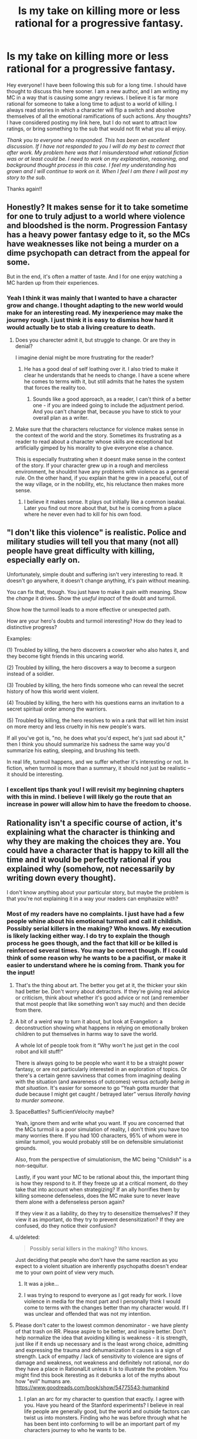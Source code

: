 #+TITLE: Is my take on killing more or less rational for a progressive fantasy.

* Is my take on killing more or less rational for a progressive fantasy.
:PROPERTIES:
:Author: mcmchris
:Score: 43
:DateUnix: 1597281123.0
:DateShort: 2020-Aug-13
:FlairText: META
:END:
Hey everyone! I have been following this sub for a long time. I should have thought to discuss this here sooner. I am a new author, and I am writing my MC in a way that is causing some angry reviews. I believe it is far more rational for someone to take a long time to adjust to a world of killing. I always read stories in which a character will flip a switch and absolve themselves of all the emotional ramifications of such actions. Any thoughts? I have considered posting my link here, but I do not want to attract low ratings, or bring something to the sub that would not fit what you all enjoy.

/Thank you to everyone who responded. This has been an excellent discussion. If I have not responded to you I will do my best to correct that after work. My problem here was that I misunderstood what rational fiction was or at least could be. I need to work on my explanation, reasoning, and background thought process in this case. I feel my understanding has grown and I will continue to work on it. When I feel I am there I will post my story to the sub./

Thanks again!!


** Honestly? It makes sense for it to take sometime for one to truly adjust to a world where violence and bloodshed is the norm. Progression Fantasy has a heavy power fantasy edge to it, so the MCs have weaknesses like not being a murder on a dime psychopath can detract from the appeal for some.

But in the end, it's often a matter of taste. And I for one enjoy watching a MC harden up from their experiences.
:PROPERTIES:
:Author: Half-Lord
:Score: 51
:DateUnix: 1597283118.0
:DateShort: 2020-Aug-13
:END:

*** Yeah I think it was mainly that I wanted to have a character grow and change. I thought adapting to the new world would make for an interesting read. My inexperience may make the journey rough. I just think it is easy to dismiss how hard it would actually be to stab a living creature to death.
:PROPERTIES:
:Author: mcmchris
:Score: 19
:DateUnix: 1597284172.0
:DateShort: 2020-Aug-13
:END:

**** Does you charecter admit it, but struggle to change. Or are they in denial?

I imagine denial might be more frustrating for the reader?
:PROPERTIES:
:Author: PresentCompanyExcl
:Score: 5
:DateUnix: 1597319751.0
:DateShort: 2020-Aug-13
:END:

***** He has a good deal of self loathing over it. I also tried to make it clear he understands that he needs to change. I have a scene where he comes to terms with it, but still admits that he hates the system that forces the reality too.
:PROPERTIES:
:Author: mcmchris
:Score: 5
:DateUnix: 1597320242.0
:DateShort: 2020-Aug-13
:END:

****** Sounds like a good approach, as a reader, I can't think of a better one - if you are indeed going to include the adjustment period. And you can't change that, because you have to stick to your overall plan as a writer.
:PROPERTIES:
:Author: PresentCompanyExcl
:Score: 6
:DateUnix: 1597320895.0
:DateShort: 2020-Aug-13
:END:


**** Make sure that the characters reluctance for violence makes sense in the context of the world and the story. Sometimes its frustrating as a reader to read about a character whose skills are exceptional but artificially gimped by his morality to give everyone else a chance.

This is especially frustrating when it doesnt make sense in the context of the story. If your character grew up in a rough and merciless environment, he shouldnt have any problems with violence as a general rule. On the other hand, if you explain that he grew in a peaceful, out of the way village, or in the nobility, etc, his reluctance then makes more sense.
:PROPERTIES:
:Author: charredcoal
:Score: 3
:DateUnix: 1597335420.0
:DateShort: 2020-Aug-13
:END:

***** I believe it makes sense. It plays out initially like a common iseakai. Later you find out more about that, but he is coming from a place where he never even had to kill for his own food.
:PROPERTIES:
:Author: mcmchris
:Score: 2
:DateUnix: 1597341246.0
:DateShort: 2020-Aug-13
:END:


** "I don't like this violence" is realistic. Police and military studies will tell you that many (not all) people have great difficulty with killing, especially early on.

Unfortunately, simple doubt and suffering isn't very interesting to read. It doesn't go anywhere, it doesn't change anything, it's pain without meaning.

You can fix that, though. You just have to make it pain /with/ meaning. Show the /change/ it drives. Show the /useful impact/ of the doubt and turmoil.

Show how the turmoil leads to a more effective or unexpected path.

How are your hero's doubts and turmoil interesting? How do they lead to distinctive progress?

Examples:

(1) Troubled by killing, the hero discovers a coworker who also hates it, and they become tight friends in this uncaring world.

(2) Troubled by killing, the hero discovers a way to become a surgeon instead of a soldier.

(3) Troubled by killing, the hero finds someone who can reveal the secret history of how this world went violent.

(4) Troubled by killing, the hero with his questions earns an invitation to a secret spiritual order among the warriors.

(5) Troubled by killing, the hero resolves to win a rank that will let him insist on more mercy and less cruelty in his new people's wars.

If all you've got is, "no, he does what you'd expect, he's just sad about it," then I think you should summarize his sadness the same way you'd summarize his eating, sleeping, and brushing his teeth.

In real life, turmoil happens, and we suffer whether it's interesting or not. In fiction, when turmoil is more than a summary, it should not just be realistic -- it should be interesting.
:PROPERTIES:
:Author: DXStarr
:Score: 37
:DateUnix: 1597292363.0
:DateShort: 2020-Aug-13
:END:

*** I excellent tips thank you! I will revisit my beginning chapters with this in mind. I believe I will likely go the route that an increase in power will allow him to have the freedom to choose.
:PROPERTIES:
:Author: mcmchris
:Score: 4
:DateUnix: 1597311805.0
:DateShort: 2020-Aug-13
:END:


** Rationality isn't a specific course of action, it's explaining what the character is thinking and why they are making the choices they are. You could have a character that is happy to kill all the time and it would be perfectly rational if you explained why (somehow, not necessarily by writing down every thought).

I don't know anything about your particular story, but maybe the problem is that you're not explaining it in a way your readers can emphasize with?
:PROPERTIES:
:Author: Watchful1
:Score: 30
:DateUnix: 1597284228.0
:DateShort: 2020-Aug-13
:END:

*** Most of my readers have no complaints. I just have had a few people whine about his emotional turmoil and call it childish. Possibly serial killers in the making? Who knows. My execution is likely lacking either way. I do try to explain the though process he goes though, and the fact that kill or be killed is reinforced several times. You may be correct though. If I could think of some reason why he wants to be a pacifist, or make it easier to understand where he is coming from. Thank you for the input!
:PROPERTIES:
:Author: mcmchris
:Score: 12
:DateUnix: 1597284504.0
:DateShort: 2020-Aug-13
:END:

**** That's the thing about art. The better you get at it, the thicker your skin had better be. Don't worry about detractors. If they're giving real advice or criticism, think about whether it's good advice or not (and remember that most people that like something won't say much) and then decide from there.
:PROPERTIES:
:Author: RadicalTurnip
:Score: 21
:DateUnix: 1597287226.0
:DateShort: 2020-Aug-13
:END:


**** A bit of a weird way to turn it about, but look at Evangelion: a deconstruction showing what happens in relying on emotionally broken children to put themselves in harms way to save the world.

A whole lot of people took from it “Why won't he just get in the cool robot and kill stuff!”

There is always going to be people who want it to be a straight power fantasy, or are not particularly interested in an exploration of topics. Or there's a certain genre savviness that comes from imagining dealing with the situation (and awareness of outcomes) versus /actually being in that situation/. It's easier for someone to go “Yeah gotta murder that dude because I might get caught / betrayed later” versus /literally having to murder someone/.
:PROPERTIES:
:Author: Viperions
:Score: 7
:DateUnix: 1597333533.0
:DateShort: 2020-Aug-13
:END:


**** SpaceBattles? SufficientVelocity maybe?

Yeah, ignore them and write what you want. If you are concerned that the MCs turmoil is a poor simulation of reality, I don't think you have too many worries there. If you had 100 characters, 95% of whom were in similar turmoil, you would probably still be on defensible simulationist grounds.

Also, from the perspective of simulationism, the MC being "Childish" is a non-sequitur.

Lastly, if you want your MC to be rational about this, the important thing is how they respond to it. If they freeze up at a critical moment, do they take that into account when strategizing? If an ally horrifies them by killing someone defenseless, does the MC make sure to never leave them alone with a defenseless person again?

If they view it as a liability, do they try to desensitize themselves? If they view it as important, do they try to prevent desensitization? If they are confused, do they notice their confusion?
:PROPERTIES:
:Author: immortal_lurker
:Score: 8
:DateUnix: 1597326604.0
:DateShort: 2020-Aug-13
:END:


**** u/deleted:
#+begin_quote
  Possibly serial killers in the making? Who knows.
#+end_quote

Just deciding that people who don't have the same reaction as you expect to a violent situation are inherently psychopaths doesn't endear me to your own point of view very much.
:PROPERTIES:
:Score: 3
:DateUnix: 1597319449.0
:DateShort: 2020-Aug-13
:END:

***** It was a joke...
:PROPERTIES:
:Author: mcmchris
:Score: 11
:DateUnix: 1597320039.0
:DateShort: 2020-Aug-13
:END:


***** I was trying to respond to everyone as I got ready for work. I love violence in media for the most part and I personally think I would come to terms with the changes better than my character would. If I was unclear and offended that was not my intention.
:PROPERTIES:
:Author: mcmchris
:Score: 3
:DateUnix: 1597320363.0
:DateShort: 2020-Aug-13
:END:


**** Please don't cater to the lowest common denominator - we have plenty of that trash on RR. Please aspire to be better, and inspire better. Don't help normalize the idea that avoiding killing is weakness - it is strength, just like if it ends up necessary and is the least wrong choice, admitting and expressing the trauma and dehumanization it causes is a sign of strength. Lack of empathy / lack of sensitivity to violence are signs of damage and weakness, not weakness and definitely not rational, nor do they have a place in RationalLit unless it is to illustrate the problem. You might find this book iteresting as it debunks a lot of the myths about how "evil" humans are. [[https://www.goodreads.com/book/show/54775543-humankind]]
:PROPERTIES:
:Author: RandomChance
:Score: 3
:DateUnix: 1597331770.0
:DateShort: 2020-Aug-13
:END:

***** I plan an arc for my character to question that exactly. I agree with you. Have you heard of the Stanford experiments? I believe in real life people are generally good, but the world and outside factors can twist us into monsters. Finding who he was before through what he has been bent into conforming to will be an important part of my characters journey to who he wants to be.
:PROPERTIES:
:Author: mcmchris
:Score: 3
:DateUnix: 1597333202.0
:DateShort: 2020-Aug-13
:END:

****** Definitely read Humankind - Stanford Experiment is examine in detail, and basically debunked. It was staged basically. This has come out a few times over the years - but there is just no appetite in the media or even academics to a lesser extent for the updated info because "people are nice" is just not sexy enough to sell papers / grant applications.
:PROPERTIES:
:Author: RandomChance
:Score: 6
:DateUnix: 1597335190.0
:DateShort: 2020-Aug-13
:END:

******* I will add it to my list! Thank you!
:PROPERTIES:
:Author: mcmchris
:Score: 4
:DateUnix: 1597335353.0
:DateShort: 2020-Aug-13
:END:

******** I hope you enjoy! :)
:PROPERTIES:
:Author: RandomChance
:Score: 2
:DateUnix: 1597336124.0
:DateShort: 2020-Aug-13
:END:


** "Rational" does not mean an inherently better approach. Also, again, you can argue both ways- maybe it makes more sense for someone to be unable to flip a switch, but maybe someone who puts thought into it struggles with their first kill and gets over it quickly. Plenty of popular stories here have some highly utilitarian protagonists. Sometimes the killing doesn't get addressed and sometimes it's addressed post-hoc. And even then, even assuming it's written and presented well and is engaging (which it might not be), people are going to react to it different based on how it's presented. You also have to say something interesting about it, because both "I don't want to kill" and "murderhobo time" are both takes that have been done to death before.

Most of the most popular stories here don't just have it as a flipped switch. Mother of Learning takes a while to build up to it, desensitize Zorian over several time loops and his own deaths, and still has him reflect on his actions afterwards. Worth the Candle swings around- Joon's thoughts on it definitely start out reasonably freaked out before swinging around to the DnD adventurer mentality, but it's pretty explicitly in the "hey, this may be a TTRPG standard and is sometimes needed, but maybe don't murderhobo your way out of every situation as your first reaction." Based on how you count them, something like half of the conflicts are resolved by diplomacy checks. Not a rational fic, but Tales of the Abyss does a fantastic job dealing with it early on and has the character development part with regards to killing be more than just flipping a switch, without letting the issue overstay its welcome from a narrative or character development perspective.
:PROPERTIES:
:Author: AnimaLepton
:Score: 14
:DateUnix: 1597286834.0
:DateShort: 2020-Aug-13
:END:

*** I have been contemplating adding mother of learning to my list. Someone else said something similar about rational fiction and I think now I have a clearer view of what it really is. Thank you!
:PROPERTIES:
:Author: mcmchris
:Score: 2
:DateUnix: 1597311618.0
:DateShort: 2020-Aug-13
:END:


** Can't really give a proper critique without reading the story in question, but here's some ideas anyway.

Consider the audience. Royal Road is focused on power fantasy stories on a reason - that's what the audience there wants. If the MC feels weak at any point for any reason then a portion of the readers will dislike it on general principles - that sort of thing is simply not what they go there for. There's nothing you can really do about that.

A more thorny situation is where the MC complains about having to kill in ludicrously justified circumstances - say, him being directly threatened by several opponents about to kill him.

Now, this is obviously a realistic emotional reaction. I don't believe anyone but a legitimate sociopath would be completely unaffected by killing another human being after a relatively peaceful life. But it can still be annoying to read yet another character angst about it, especially when the "correct" answer to the dilemma is /glaringly obvious/.

The best way I can think of to handle this sort of thing is to simply make the character acknowledge to the reader that this is an emotional reaction they have little control over, not an issue of beliefs. It's kind of similar to anyone in the modern world eating meat but balking at killing animals themselves. You /know/ you're being a hypocrite, but you can't really help it - so at least acknowledge it. You'd be surprised how much that helps.
:PROPERTIES:
:Author: Kachajal
:Score: 14
:DateUnix: 1597297355.0
:DateShort: 2020-Aug-13
:END:

*** I never thought about that acknowledgment, but looking back on things I have read you are absolutely right. Thank you, your response was very helpful
:PROPERTIES:
:Author: mcmchris
:Score: 3
:DateUnix: 1597311953.0
:DateShort: 2020-Aug-13
:END:


*** Killing is never the "correct" answer - it is sometimes just the least bad answer.
:PROPERTIES:
:Author: RandomChance
:Score: 0
:DateUnix: 1597331378.0
:DateShort: 2020-Aug-13
:END:

**** Isn't the least bad answer the correct one by definition?
:PROPERTIES:
:Author: Bowbreaker
:Score: 6
:DateUnix: 1597416676.0
:DateShort: 2020-Aug-14
:END:

***** Only if your taking a multiple choice test, and the instructions say so.

Which is least wrong - 2+2=5, or 2+5=5? Is either correct?

If your given the choice of torturing your Mother or Father to death or making them torture you - is any choice correct (except maybe choosing to rejecting the scenario)?

If you believe killing other sapients is wrong, is it suddenly right if they attempt to kill you? Or is it still wrong, but a transgression your willing to make to save your own life?

From a more pragmatic view, if you accept "least wrong" as "correct" then that sets a precedent, and removes the need to look for a better solution, or try to examine how the situation got to that point and head off future scenarios in the future.

A shooter enters school, and starts killing students. A police officer shoots the killer to prevent additional children dying. At that moment he feels it is the least wrong solution.

Imagine the shooter is a 14 year old boy. Still maybe least wrong, but is it right?

Imagine shooter is a 9 year old girl with a significant disability. Officer might still feel shooting her is least wrong in the moment, but will we be satisfied with the answer after? Were there other solutions? Could this have been prevented earlier? If so then I would rally hesitate to say it was "Correct" - and I expect the officer would spend the rest of his life wondering and mourning too.

I think the real world is very very rarely a matter of "Correct / Incorrect, or Right / Wrong, Evil / Good. " And any time we disregard all the grey to be satisfied with an absolute answer, we are really at a significant risk of starting something worse.
:PROPERTIES:
:Author: RandomChance
:Score: -1
:DateUnix: 1597419684.0
:DateShort: 2020-Aug-14
:END:


** I think it depends a lot on the presentation. If the main character is irrationally against killing to the point that they endanger their friends and loved ones, I get very turned off. If they try very hard not to kill but end up doing what they have to and suffer emotionally, that sounds like great character development. Many people in real life would struggle to kill in a life or death situation, but I don't want to read stories about them and they would probably end up dead themselves. Having a protagonist like that who succeeds feels like deus ex Machina in a highly lethal setting.
:PROPERTIES:
:Author: Dragonheart91
:Score: 22
:DateUnix: 1597284040.0
:DateShort: 2020-Aug-13
:END:

*** Yes! My only goal was character development. I have some instances of dues ex machina that are unavoidable because of the fantasy setting I chose, but I do want them done in the most rational way possible. The initial surviving is helped by a character that has no such aversion to killing. Who knows I may rewrite the entire beginning in a few months.
:PROPERTIES:
:Author: mcmchris
:Score: 6
:DateUnix: 1597284327.0
:DateShort: 2020-Aug-13
:END:


*** u/Rhamni:
#+begin_quote
  If the main character is irrationally against killing to the point that they endanger their friends and loved ones, I get very turned off.
#+end_quote

So much this. I watched the first /The Purge/ movie a few weeks back, and I still get angry when I'm reminded of it. The whole main family is so actively stupid they deserved to die, except the father who argues for all the sane decisions - and is naturally the only one to die, after being told over and over again how he's a terrible person for wanting to sacrifice one kidnapper and would be murderer to save four innocent people. And the film ends with the survivors/idiot family members choosing to let a bunch of actual killers-for-pleasure go free without prison time because they want to 'do the right thing'.

Everyone who had significant input on the writing on that movie is a bad person and should never be allowed to create ever again.
:PROPERTIES:
:Author: Rhamni
:Score: 2
:DateUnix: 1597366048.0
:DateShort: 2020-Aug-14
:END:


** [deleted]
:PROPERTIES:
:Score: 7
:DateUnix: 1597300884.0
:DateShort: 2020-Aug-13
:END:

*** So it's more along the lines of “I do not enjoy killing” as he rips through enemies regardless. The emotional struggle compounds with some other stuff he is dealing with and I hope to eventually those past events would highlight how far he progresses by the end of the first book.
:PROPERTIES:
:Author: mcmchris
:Score: 1
:DateUnix: 1597312191.0
:DateShort: 2020-Aug-13
:END:


** When writing fiction, you have to juggle two forces:

1. Your story must make rational sense and the characters must act in a coherent manner.
2. Story must be digestible and entertaining, which means you have to somehow bend reality and use expected tropes even when they make no sense.

A perfectly rational story would be dry and boring as a pile of sawdust. We read stories to enjoy adventures and escapist themes by proxy, and the appeal of escapist adventure is that it is different from reality.

If your character takes a long time to adjust to killing, then either you have to rewrite the setting and plot so that killing is a rare and big deal, to everyone, not just the protagonist, or write the protagonist in a way that allows him to solve the problems without killing (like the Doctor, usually).

Havign a character that takes a long time tro adjust to killing is not only boring to the reader (especially if the protag monologues about the suffering of being a killer) but also not realistic. IRL, people in war/combat situations kill very easily and adjust to a reality of killing frighteningly fast. THey do not mope or bemoan their fate prior or during the killing, but AFTER, when they get PTSD, often months and years after the fact.

Ask yourself:

1. WHY are you writing progression? What is the appeal of that? Can you write a story that touches the same feelings as progression fic without falling into its pitfalls?
2. WHY KILL? Why is killing necessary at all in the story? Can it be circumvented?
3. WHY WRITE A PACIFIST? If somehow you need to have deaths in story, why insist on a non-psycho protagonist?

" I always read stories in which a character will flip a switch and absolve themselves of all the emotional ramifications of such actions. "

Because that is how it happens IRL. Read some stories on the Vietnam War, WW2, or people being recruited into gangs and terrorist organisations. Violent circumstances sneak up on you, and then you just pull the trigger not emotionally comprehending that you are destroying a life. Adrenaline (and often, brainwashing) shields you from the moral implications for a while...except on that one night, 3 years after when you wake up screaming and put a gun in your mouth, because the moral weight have finally reached you.
:PROPERTIES:
:Author: Freevoulous
:Score: 7
:DateUnix: 1597312817.0
:DateShort: 2020-Aug-13
:END:


** I don't think it's a bad thing at all, one of the things I like a lot about Delve is the fact that the MC responded naturally and realistically to his life in the new world and the trauma he suffered. That said him acting "weak" is probably the most common criticism about the work. I really think that's mostly because the overall genre of rational/adjacent/related works has so many much more violent characters, and that that's the sorry of wish fulfillment a lot of readers are hoping for. Because of that for many a character like that send strange and unrealistic, in the same way that coconuts sound more natural than real hoofbeats in a movie

Personally I strongly think that this is one of those "don't listen to the fans, chasing after them will pull you away from the story and people you want to write in a worse direction" and not a "listen to your fans they have valuable insights in a more productive and rewarding oath for the story to take".

If you'd like someone that is more predisposed to the sort of story you are writing to take a look is be happy to take a look, you can PM me, it's certainly possible to go too far in the other direction... But in a genre filled with murder hobos you'll start getting criticism long before you actually go to far in that direction, so I find it unlikely.
:PROPERTIES:
:Author: GWJYonder
:Score: 7
:DateUnix: 1597288427.0
:DateShort: 2020-Aug-13
:END:

*** Thanks I will message you!
:PROPERTIES:
:Author: mcmchris
:Score: 1
:DateUnix: 1597312836.0
:DateShort: 2020-Aug-13
:END:


** My personal theory is that this isn't a rationality issue, it's just a tired trope where readers are bored of hearing about protagonists struggle with killing people. Is there anything interesting you can do with the idea, create some novelty?

What if you reverse it, have someone who thought they would be deeply affected but just aren't? What if they get worried about the fact that they don't care?

What if they're ashamed that they aren't hard-hearted enough, that they're not like the Berserker on Stanford Bridge, mowing down Englishmen? What if they've idolized a fantasy warrior culture that never actually existed?

Obviously you can't switch back now but that's something to think about.
:PROPERTIES:
:Author: alphanumericsprawl
:Score: 6
:DateUnix: 1597313187.0
:DateShort: 2020-Aug-13
:END:

*** Spoilers for the system in my book below.

My take is going to be that: Death is used to essentially punish “evil” people who have had their minds placed into he bodies of monsters. Forcing them to be in an endless cycle of pain. Adventurers are pawns in this scheme. As they fight through dungeons they do not even realize they are a part of this cycle of agony.
:PROPERTIES:
:Author: mcmchris
:Score: 2
:DateUnix: 1597330041.0
:DateShort: 2020-Aug-13
:END:

**** Well all power to you. That does sound interesting. I've internalized the fact that my writing is never going to see the light of day, so kudos to anyone who can bare their writing to the world.
:PROPERTIES:
:Author: alphanumericsprawl
:Score: 5
:DateUnix: 1597404686.0
:DateShort: 2020-Aug-14
:END:

***** I hope to read your writing someday!
:PROPERTIES:
:Author: DuskyDay
:Score: 1
:DateUnix: 1597788337.0
:DateShort: 2020-Aug-19
:END:


** You can read some war memories, especially memories of modern local/civil wars (you probably would have to use google translate, all of them are in local languages). From war memories it seems modern people mostly treat killing in the war like frag in deathmatch, even if then they are /not/ dehumanizing enemy. Of cause it could be sampling bias, may be people traumatized by killing in the war don't write about their experience. On the gripping hand people who can be traumatized by killing are not likely continue participate in the war, modern civil wars are elective for combatant.
:PROPERTIES:
:Author: serge_cell
:Score: 6
:DateUnix: 1597297412.0
:DateShort: 2020-Aug-13
:END:

*** From the books about war I've read, it seems like a common reaction in the adrenaline rush of combat is that soldiers feel elated about killing the enemy, but later they may start to feel remorse, get flashbacks about things they did, etc

Of course this applies to soldiers who have been trained to kill, so maybe civilians will have a very different reaction.
:PROPERTIES:
:Author: Heterozizekual
:Score: 7
:DateUnix: 1597300073.0
:DateShort: 2020-Aug-13
:END:


*** u/ArgentStonecutter:
#+begin_quote
  modern civil wars are elective for combatant.
#+end_quote

Except when they're not.
:PROPERTIES:
:Author: ArgentStonecutter
:Score: 3
:DateUnix: 1597324778.0
:DateShort: 2020-Aug-13
:END:


** What makes you think it's rational to take a long time to adjust to a world of killing? Just from the little bit you have written, you sound like someone who thinks that all killing is wrong.

In any case, you need to differentiate between your own ideals vs. your character's ideals, unless your story is a self-insert.

Who is doing the killing? Who or what is being killed? Why? These are just 3 of the questions that can change a person's feelings about killing.
:PROPERTIES:
:Author: clohwk
:Score: 6
:DateUnix: 1597329383.0
:DateShort: 2020-Aug-13
:END:

*** The reason I think I am struggling with the character and writing their experience is because I do not believe that would be my experience. It is almost the exact opposite of a self insert.

I actually do address your questions later on in the story. The real problem was making it as rational as possible. With all of the comments here I believe I may be able to achieve that. My understanding of rational fiction was severely lacking. The motivation and thought process of my character are what I need to work on.
:PROPERTIES:
:Author: mcmchris
:Score: 2
:DateUnix: 1597329574.0
:DateShort: 2020-Aug-13
:END:


** everyone talking about the “psychological trauma of taking another life” ignores all the times throughout human history where non-martial people acclimated to killing with extreme, even sudden, rapidity.

i think it is slightly more realistic in the modern era, so it could partially depend on your setting.

that said, the only thing that matters is good writing.
:PROPERTIES:
:Author: flagamuffin
:Score: 9
:DateUnix: 1597291944.0
:DateShort: 2020-Aug-13
:END:

*** yeah we're not even 60 years removed from the great chinese famine where maybe as many as 10 million people were eaten

in the context of history our relative pacifism is the aberration
:PROPERTIES:
:Author: Covane
:Score: 11
:DateUnix: 1597294245.0
:DateShort: 2020-Aug-13
:END:

**** hello... /chum/

and i mean that like fish refuse
:PROPERTIES:
:Author: flagamuffin
:Score: 3
:DateUnix: 1597317127.0
:DateShort: 2020-Aug-13
:END:

***** hello steak

and i mean that like steak

i want steak
:PROPERTIES:
:Author: Covane
:Score: 3
:DateUnix: 1597317190.0
:DateShort: 2020-Aug-13
:END:

****** it's too early for that

you are too young for dark, meaty thoughts,
:PROPERTIES:
:Author: flagamuffin
:Score: 3
:DateUnix: 1597317325.0
:DateShort: 2020-Aug-13
:END:


** I disagree. When you are in "a world of killing", there is a lot of adaptation pressure, from everywhere around you. Humans are usually quick to adapt and to adjust to new environments. Want to fit in. When in Rome ...

It would be way more traumatizing / abhorrent to have e.g. a night elf appear bound in your current living room, and be told "kill it or else!". That would not be in tune with your environment, with the moral framework around you!

However, when you are surrounded by people killing, in "a world of killing", I think going with the flow would be easier than you'd evidently think. When you're totally immersed in a different culture, it's hard to cling to your old one, especially if your old one would also go counter to your survival instinct.
:PROPERTIES:
:Author: Kawoomba
:Score: 4
:DateUnix: 1597308429.0
:DateShort: 2020-Aug-13
:END:

*** One thing I did not point out to readers that made his first kill worse, he can not eat the creature. It dissolves into a goop that the dungeon takes back. I think in many story's and if life if you are able to give purpose to an action it is easier to put away the negative aspects. My goal was not to make this a long term struggle, but to address it in a more consistent way than I usually see.
:PROPERTIES:
:Author: mcmchris
:Score: 1
:DateUnix: 1597312338.0
:DateShort: 2020-Aug-13
:END:


** Honestly, if the character does not like killing, it is better to show that by said character putting effort into finding ways to not have to.

Angst is not interesting. Effort put into finding non-lethal ways out of situations can be. Deranged chemistry (there are not-very-hard-to-make compounds that smell just /incredibly/ badly.) magi-tech restraining devices, or the ever green standard, an extreme focus on mobility. You always get to pick if you want to have a fight if noone can catch you

Why is the world your protag is in so murdery that this is a problem that comes up repeatedly?
:PROPERTIES:
:Author: Izeinwinter
:Score: 6
:DateUnix: 1597317330.0
:DateShort: 2020-Aug-13
:END:

*** It's like you are in my head. I have a whole arc planned right in line with what you said. The world itself is also part of the problem!
:PROPERTIES:
:Author: mcmchris
:Score: 2
:DateUnix: 1597320470.0
:DateShort: 2020-Aug-13
:END:


** The Wandering Inn's main protagonist is not proud of being good at killing things, does it in self-defense, but is usually affected by it. She recognises when violence could be avoided and tries hard for that outcome.

Another protagonist is far more practical, but still suffers emotionally.
:PROPERTIES:
:Author: BunyipOfBulvudis
:Score: 5
:DateUnix: 1597336989.0
:DateShort: 2020-Aug-13
:END:

*** I have heard mixed reviews about that story. I still haven't decided if I want to add it to my list. What do you think of the plot progression?
:PROPERTIES:
:Author: mcmchris
:Score: 1
:DateUnix: 1597337067.0
:DateShort: 2020-Aug-13
:END:

**** I'm very far in the "love it" camp, but only managed to get started on my second try.

The plot progression so far is very satisfying, and I'm invested in may characters. I find that it goes from decent, to good, to great.

I'm usually skeptical of mechanics like classes and levels in a story, but I find they're used very tastefully here.

There's also a great diversity of character types.
:PROPERTIES:
:Author: BunyipOfBulvudis
:Score: 2
:DateUnix: 1597337539.0
:DateShort: 2020-Aug-13
:END:


** Pardon my late contribution, but I think that it's worth mentioning that in modern combat, only one in four men will fire their guns. So if you're going to make killing a more common thing in your world, you'll need to show why.

- Is there a pervasive xenophobia throughout the world? If so, why?
- Is the value of a human life in your world less than in our own? Why/ Why not, and how does this change other things?
- Has the world been so desensitized to violence that killing is less traumatizing? Why/Why not/How does this influence other things?

A good example of something similar is Sanderson's Mistborn series. Why didn't the people rise up to fight the Lord Ruler? Well, in part it was because he had Soothers and Rioters spread throughout the capitol, suppressing passionate emotions and encouraging depression/apathy. It wasn't perfect, but it helped to serve as an explanation to why these people didn't do what would come naturally to us: revolution.
:PROPERTIES:
:Author: RandomOTP
:Score: 6
:DateUnix: 1597339532.0
:DateShort: 2020-Aug-13
:END:

*** It's funny you mention combat because I brought up something similar in another comment with it being documented that a majority of men shoot their guns over the heads of the enemy.

One thing I should have explained in my initial post is that my character hasn't even come to the point where he will need to kill another human. The issue he has is first killing a living creature that is not intelligent then moving on to having to kill civilized monsters that are capable of speech. Part of his struggle lies in that he is stranded on this planet and these creatures are the first he sees that he may be able to communicate with. The other part I had him deal with was essentially what right does he have to kill in order to live. How many lives could he take with the justification of his own being on the line.

I love the mistborn series. It is part of the inspiration for my book. I made my character a rogue because of Vin.
:PROPERTIES:
:Author: mcmchris
:Score: 1
:DateUnix: 1597341173.0
:DateShort: 2020-Aug-13
:END:

**** It should also be noted that in modern combat the vast majority of bullets fired don't actually hit anyone (I've seen estimates like 250,000 rounds fired for one combatant killed) both because most fire is intended to control the movement of the enemy so other people can kill them and because hitting what you're aiming at is really, really hard. Though obviously this doesn't account for harm done by stray bullets.

So if you get to the point to where you have to think about how much seperation there is between a character needing to use a gun vs having to actually intentionally kill someone the answer is way, way more than you think.
:PROPERTIES:
:Author: muns4colleg
:Score: 1
:DateUnix: 1597410589.0
:DateShort: 2020-Aug-14
:END:


** something I liked in the Eragon series was the character Roran becoming a terrifying warrior who feels remorse but still never hesitates to act

meanwhile Eragon kills fifty men with a word and D N G A F
:PROPERTIES:
:Author: Covane
:Score: 3
:DateUnix: 1597294419.0
:DateShort: 2020-Aug-13
:END:

*** This was part of my goal and reasons for it. Man when he is in that battle and they enemies keep piling up. I loved him as a character!
:PROPERTIES:
:Author: mcmchris
:Score: 2
:DateUnix: 1597311850.0
:DateShort: 2020-Aug-13
:END:


** [deleted]
:PROPERTIES:
:Score: 6
:DateUnix: 1597286148.0
:DateShort: 2020-Aug-13
:END:

*** Thanks! I created a sub for litrpg authors and what someone said there resonated with me. Something along the lines of we make our own goals for success. My goal was 200 readers to be following my story. I am three away so I am trying to not care about reviews at all.
:PROPERTIES:
:Author: mcmchris
:Score: 2
:DateUnix: 1597312726.0
:DateShort: 2020-Aug-13
:END:


** Yeah. Killing someone was traumatic. We evolved not to kill other humans. It takes something to cross that gap in a person.

Prior trauma will do it, desperation, lots of training.

However it is still traumatic untill a person has adapted to it. The tbings a person has to do to adapt are largely not healthy.

There was a book series not to long ago, no land for heros and a big plot point was dealing with the ptsd after a fantasy war.
:PROPERTIES:
:Author: VapeKarlMarx
:Score: 9
:DateUnix: 1597286622.0
:DateShort: 2020-Aug-13
:END:

*** I would slightly disagree. I think that it is actually very easy to Justify to yourself that you need to kill, especially when there is some social pressure or brainwashing involved. Soldiers, gangbangers or terrorist recruits often pull the trigger on someone without thinking, they are temporarily shielded from the ramifications of their action by the adrenaline of the moment.

AFTER that, they get tremendous PTSD, but the first kill is often easy, especially if the "enemy" is sufficiently dehumanised.
:PROPERTIES:
:Author: Freevoulous
:Score: 7
:DateUnix: 1597313114.0
:DateShort: 2020-Aug-13
:END:

**** I am saying those are the stresses needed. All of those situations you described are wildly abnormal and traumatic compared to the experiences of a baseline modern person.
:PROPERTIES:
:Author: VapeKarlMarx
:Score: 2
:DateUnix: 1597349734.0
:DateShort: 2020-Aug-14
:END:

***** Baseline /modern/ person, yes. But baseline homo sapiens throughout history?
:PROPERTIES:
:Author: Bowbreaker
:Score: 1
:DateUnix: 1597416558.0
:DateShort: 2020-Aug-14
:END:

****** The life of a baseline homosapien throughout history was fully of trauma fear and danger. I'd wager that comes pretty close to hitting the right buttons.

That being said, wven in dark places and dark times humans sti naturally did try to worl together and impeove things. If we didn't have that instict as a species we never wouls have lasted.
:PROPERTIES:
:Author: VapeKarlMarx
:Score: 1
:DateUnix: 1597428512.0
:DateShort: 2020-Aug-14
:END:

******* Who ever claimed we don't have that instinct? Because that guy would be obviously blind. I'm just saying that we /also/ have the instincts to consider that outgroup lesser than the in-group and to not care about their suffering as much.

And we are definitely capable of killing things we don't consider our equals. Humans used to be /hunter/-gatherers.
:PROPERTIES:
:Author: Bowbreaker
:Score: 1
:DateUnix: 1597481780.0
:DateShort: 2020-Aug-15
:END:

******** It was a popular idea for a while
:PROPERTIES:
:Author: VapeKarlMarx
:Score: 1
:DateUnix: 1597521279.0
:DateShort: 2020-Aug-16
:END:


*** u/davorzdralo:
#+begin_quote
  We evolved not to kill other humans.
#+end_quote

We absolutelly did not, that's why there are so many murderers out there despite the massive socialization efforts to discourage murder. In fact, we are no different than other primates where males kill each other in dominance fights on regular basis. It takes growing up in a very protective environment to be shocked by murder as adult.
:PROPERTIES:
:Author: davorzdralo
:Score: 8
:DateUnix: 1597310011.0
:DateShort: 2020-Aug-13
:END:

**** That is propaganda that has been pummeled into our minds for generations but with little to no basis in truth. Humans evolutionary success is specifically because we evolved away from violence and individualism and into a species that is remarkably good at collaboration and non-competitive success. This is an excellent book on the subject: [[https://www.goodreads.com/book/show/54775543-humankind]]

It goes through and reviews a lot of the experiments and anecdotes that make up the "proof" of humans as a callous murderous species and by meticulous research of original source materials and later studies debunks most all of them.

Humans thrive not because we are "Homo Murderous" but because we are "Homo Puppy" the primate locked in permanent adolescence.

Excellent read.
:PROPERTIES:
:Author: RandomChance
:Score: 6
:DateUnix: 1597331246.0
:DateShort: 2020-Aug-13
:END:

***** No one said we thrive /because/ we are murderous, that's an idiotic strawman. We thrive /despite/ being murderous, despite all the killing, violence, wars and holocausts.
:PROPERTIES:
:Author: davorzdralo
:Score: 4
:DateUnix: 1597332347.0
:DateShort: 2020-Aug-13
:END:

****** And we are /not/ naturally murderous - it is the aberration and exception to human relations, not the norm. Read the book I suggested elsewhere in this thread. Most of what we think we know about "human nature" is wrong.
:PROPERTIES:
:Author: RandomChance
:Score: 1
:DateUnix: 1597335278.0
:DateShort: 2020-Aug-13
:END:

******* Isn't that book still just one of several opinions?

I'm pretty sure that killing members of the outgroup isn't naturally hard for humans.
:PROPERTIES:
:Author: Bowbreaker
:Score: 2
:DateUnix: 1597416408.0
:DateShort: 2020-Aug-14
:END:

******** Not all Opinions are equal, and since we make policy and laws based on this, we should probably be using Research (as the author does) instead of relying on Opinion. [[https://www.scientificamerican.com/article/war-is-not-part-of-human-nature/]]

In world war I and WWII , one of the biggest problems that both German and "Western" forces had is that most soldiers would just fire into the air or ground rather than at each other. It takes quite a bit of indoctrination, training, or attempted subjugation to get humans to kill strangers. [[https://books.google.com/books?id=eGSzBQAAQBAJ&pg=PT89&lpg=PT89&dq=55+percent+of+u.s.+soldiers+fired+weapons+in+korea&source=bl&ots=jjCOvaR487&sig=_VWXb_PfIPNkuiZDpJUCivjk31I&hl=en&sa=X&ved=0ahUKEwi69JaDsunWAhWFZCYKHZpZCScQ6AEIKDAA#v=onepage&q=55%20percent%20of%20u.s.%20soldiers%20fired%20weapons%20in%20korea&f=false]]

The more we look, the more we see bias in the most "influential" (sensational) studies. When the same data is examined with more rigor, the results are consistently showing a much less violent species than expected. About the first time you start seeing large scale violence is when we start developing land "rights".

A big part of the book is trying to figure out why we all so easily accept the notion that humans are so ready to kill, and why debunked research like the Stanford Prison Experiment still get credence and why the story of the Killing of Kitty Genovese was so distorted.
:PROPERTIES:
:Author: RandomChance
:Score: 1
:DateUnix: 1597417322.0
:DateShort: 2020-Aug-14
:END:

********* Wow, really, you bring up WWII as evidence that people are not murderous? Really my dude?
:PROPERTIES:
:Author: davorzdralo
:Score: 1
:DateUnix: 1597697565.0
:DateShort: 2020-Aug-18
:END:

********** Read the book/article. Not saying atrocities don't happen, but they are aberrations and the result of very specific scenarios, not the default behavior of humans when ever they are not tightly controlled. "Human Nature" tends towards non-violence/cooperation towards other humans, but is is not infallible or "Good" - its just not "Evil"

The WWII point was that even for soldiers, when push came to shove, they so frequently intentionally missed rather than kill (both American and German) that after WWII they totally rebuild boot camp and military training to condition recruits to kill on command, because they wouldn't do it on their. own.
:PROPERTIES:
:Author: RandomChance
:Score: 1
:DateUnix: 1597762095.0
:DateShort: 2020-Aug-18
:END:


*** Could you link the book please? Id like to check it out haha
:PROPERTIES:
:Author: turnipsinthenight
:Score: 3
:DateUnix: 1597306580.0
:DateShort: 2020-Aug-13
:END:

**** Not Vape, but while "no land for heroes" doesn't provide useful results, my guess is they meant /A Land Fit for Heroes/ by Richard P. Morgan of /Takeshi Kovacs/ / /Altered Carbon/ fame. While the descriptions on WP or TVT don't mention PTSD, context (cynical/gritty post-war fantasy) at least implies that it's likely a theme.
:PROPERTIES:
:Author: Laborbuch
:Score: 6
:DateUnix: 1597325825.0
:DateShort: 2020-Aug-13
:END:

***** Nah, you got me I remembered it wrong. I dont think there is ever a discussion specifically about PTSD but the theme is woven heavily through the narrative
:PROPERTIES:
:Author: VapeKarlMarx
:Score: 3
:DateUnix: 1597349627.0
:DateShort: 2020-Aug-14
:END:


*** u/RandomChance:
#+begin_quote
  [[https://www.goodreads.com/book/show/54775543-humankind]]
#+end_quote

You might enjoy this book!
:PROPERTIES:
:Author: RandomChance
:Score: 2
:DateUnix: 1597331281.0
:DateShort: 2020-Aug-13
:END:


** If it is in keeping with the character, then I see no problem with it at all.\\
I've tracked down your story, gonna read it now.
:PROPERTIES:
:Author: LifeIsBizarre
:Score: 3
:DateUnix: 1597286712.0
:DateShort: 2020-Aug-13
:END:

*** Warning I do have many parts that are not rational. If you see something feel free to point it out as the whole book is still being worked on as I write it!
:PROPERTIES:
:Author: mcmchris
:Score: 1
:DateUnix: 1597311507.0
:DateShort: 2020-Aug-13
:END:


** A story can be well-executed either way, or it could be poorly executed either way. Without having read the story in question, the only thing I can say is: The story is about whatever the text is about. If you advertised a story about violence and wrote a story about moral ambiguity, the readers you attract will be frustrated by the lack of violence. Meanwhile, the kinds of readers who would like your story won't pick it up because they aren't interested in reading about the kinds of violence you advertised but didn't include.

If the draw of the story is creative violence in a fantasy universe, you may want to consider skipping ahead to the part your readers are actually reading for. Contrariwise, if the story is about someone coming to terms with moral ambiguity, that's what the story is about; when the protagonist undergoes a change (loss of innocence, or preservation of innocence and loss of something else), that story is over, and there will be no more space left to tell a story about creative violence in a fantasy universe.

In other words, if you intend for the story to be mainly about violence, don't waste your audience's time with 50k words of buildup that isn't about violence. If your story is about morality, don't waste your audience's time with 50k words about violence.
:PROPERTIES:
:Author: UltraRedSpectrum
:Score: 3
:DateUnix: 1597345069.0
:DateShort: 2020-Aug-13
:END:

*** Well my story is mainly about the plot. Everything else that happens I just based around circumstance and who the characters are. When I was creating my MC I decided he would be a certain way. He doesn't take forever to come to terms with it, but the emotional turmoil is significant to the point that it may give some readers pause.
:PROPERTIES:
:Author: mcmchris
:Score: 1
:DateUnix: 1597364526.0
:DateShort: 2020-Aug-14
:END:

**** "About the plot," sure, but I'm going to double down. On some level, your story consists of a linear progression of sentences. Each sentence (assuming it's a complete sentence) consists of a subject, object, and verb. If you sum together those subject, object, and verbs, there must be patterns.

/Worm/ is a good example of a story that's /about/ fighting. The protagonist progresses from one fight to another. The plot is driven by the outcomes of fights. The first chapter is about why the protagonist chooses to fight, and the second chapter is about the protagonist starting a fight. If your story is aimed at people who liked /Worm/, they're there for the fighting. The climax is resolved by a fight; if the fight had gone the other way, the story would have as well.

Other stories are about emotional turmoil. Harry Potter and the Philosopher's Stone contains fights, but it's not about fights. Look at the climax; Quirrel/Voldemort is defeated by Lily Potter's love. There's no rule in the magic system that enables Harry to defeat Voldemort, no spell, no trick, no plan, no strategy, no amount of force. The story is about the emotions of the characters, not the mechanics of the combat system.

If there was an elaborate, hard-sci-fi magic system in /Harry Potter and the Philosopher's Stone/, it would have been wasted when Voldemort was ultimately defeated by love magic, which isn't covered in the book at all, which is not associated with any spell or any rule, and which is only explained after the fight is over. The story was about love, not magic.

If your story is advertised as being about violence, if your audience is there for the violence, if the draw is the rules behind the violence, then your critics are right; your protagonist, like Taylor Hebert, should have taken the gloves off in Chapter 2 and started using the appropriate degree of force without remorse or sympathy. If that doesn't fit the story, you need to cut the first X chapters, making the new Chapter 1 a summary of the events up to that point and the new Chapter 2 the beginning of the first big fight.

If the draw is about the emotions and personalities of your character (meaning that the climax will /also/ be about these things and you will never transition to a violence-based story) then your critics are wrong and they should find something else to read.

Whatever the point of your story is, get there ASAP and don't tease the readers with implications that it might be otherwise. /Harry Potter and the Philosopher's Stone/ is about love and not fighting, it doesn't pretend its magic system is enough to carry a story, and it doesn't pretend Harry is capable of fighting Voldemort on his own at age 11. /Worm/ doesn't pretend Taylor is restrained, as evidenced by her inflicting life-threatening injuries on a deserving target in Chapter 2.
:PROPERTIES:
:Author: UltraRedSpectrum
:Score: 1
:DateUnix: 1597365712.0
:DateShort: 2020-Aug-14
:END:

***** Yeah I read some advice from a well established serial author that was similar. If you put in certain aspects of your story for your synopsis you can avoid upsetting people that were expecting something else when they initially choose to read your book.

I believe the best way to put it is that in many parts of the book violence is the vehicle but never the destination.

I do love writing the fight scenes, but the book is more about unraveling the history. The series is about what events thousands of years ago led to the current system. I even include that in my series title in a blunt way. (Ramifications of the agreement)

I agree with you. The only part I would stress that I slightly lean away from what you are saying is that violence is extremely prevalent in my story, yet never the sole focus. I advertise that my story is about a mans journey through an unknown world. While there are violent scenes, a resolution never comes from those actions. Sure you get levels, stat points and cool items, yet winning a battle does not bring back lost loved ones, or fix broken parts of a man. It's not just that he struggles to kill it is that he has to kill while simultaneously deal with other traumatic events. One of my edits is going to be to highlight that. Thanks for your detailed input. I believe my understanding has grown considerably!
:PROPERTIES:
:Author: mcmchris
:Score: 2
:DateUnix: 1597366372.0
:DateShort: 2020-Aug-14
:END:


** It makes sense for someone to have a hard time adjusting to constant death and killing. However, from a literary standpoint, it could very easily become dull and repetitive. Having the MC take his time to change his entire worldview is fine - harping on and on about how murder is bad is not engaging or interesting to read. If I were you I would stick to the vision of the story, but take the reaction and opinions of your audience into account. This is one of the greatest advantages of writing serially: being able to shake up your writing style on the fly. Take advantage of it.
:PROPERTIES:
:Author: Xxzzeerrtt
:Score: 3
:DateUnix: 1597353812.0
:DateShort: 2020-Aug-14
:END:

*** I wouldn't say I harp. One review compares stabbing a rat to death with a sharp rock to “kicking a rat” as if it is not a brutal act to put to a living being. I think in a life or death situation most people could justify brutality that is needed to come out the other side. My MC is not one of those people initially. I would say the greater percentage of people would freak out if they actually needed to bloody their hands, specifically when the adrenaline faded and the blood was still there.
:PROPERTIES:
:Author: mcmchris
:Score: 2
:DateUnix: 1597364726.0
:DateShort: 2020-Aug-14
:END:


** u/Serious_Feedback:
#+begin_quote
  Any thoughts?
#+end_quote

Angst is almost always boring. If I read a fantasy book I expect to read about orcs, not angst. Include it if you need to, but keep in mind that it's blocking the path to the next paragraph on orcs.

Also, if it's realistic and /expected/ then, well, it's expected. I know how this ends so I'm not looking forward to any twist on how the angst progresses - again, angst is boring. Maybe it's not /fundamentally/ boring, but in practice it it's written boringly.

So IMO keep it to a minimum - allude to it if you need to, maybe even have a throwaway line or two in between the killing of orcs.
:PROPERTIES:
:Author: Serious_Feedback
:Score: 3
:DateUnix: 1597364141.0
:DateShort: 2020-Aug-14
:END:

*** Yeah if I wanted to write this with such a simple premise I would not have taken months to plot out 50 years of back story. I am writing more of a slice of life where that would fly, but my characters growth and changes are not just about killing orcs. I believe fantasy books can have great characters. Brandon Sanderson never stops proving that for example. Depression if written correctly can be an interesting read. Thanks a lot though now I have to go an read the Dwarves series to get my fix of Orc killing!
:PROPERTIES:
:Author: mcmchris
:Score: 1
:DateUnix: 1597364873.0
:DateShort: 2020-Aug-14
:END:


** One interesting subversion: Have a protagonist who comes from a place where violence is unnecessary and slightly taboo (eg most parts of most 21st real-world wealthy nations) and is a prosocial member of society who has never been in a fight since grade school. Have them show up in this new world where violence is expected...and they find that not only are they good at it, they enjoy it. There's all kinds of character development to be had there, as your protagonist first thinks of theirself as a monster and fears that they might go too far...and then they slowly come to accept the new reality and adjust.
:PROPERTIES:
:Author: eaglejarl
:Score: 3
:DateUnix: 1597450682.0
:DateShort: 2020-Aug-15
:END:


** Some people are natural born killers, and some take time. Those characters who just snap into place in a new world are the naturals.
:PROPERTIES:
:Author: ShotoGun
:Score: 4
:DateUnix: 1597321078.0
:DateShort: 2020-Aug-13
:END:

*** Yes I believe the problem was my approach to rational literature being one dimensional. Even if I view something as irrational it can still be written rationally.
:PROPERTIES:
:Author: mcmchris
:Score: 1
:DateUnix: 1597329874.0
:DateShort: 2020-Aug-13
:END:


** Personally, I think "forever" is a reasonable amount of time to take to become inured to killing.

There's a comment later by [[/u/DXStarr]] about military and police becoming inured to killing that makes me react with "that's how we get war crimes".
:PROPERTIES:
:Author: ArgentStonecutter
:Score: 2
:DateUnix: 1597324678.0
:DateShort: 2020-Aug-13
:END:

*** I remember reading a statistic that said something like 70% of soldiers shot above the heads of the other side to avoid killing. Maybe it was about Vietnam? I may be butchering the data.
:PROPERTIES:
:Author: mcmchris
:Score: 2
:DateUnix: 1597330158.0
:DateShort: 2020-Aug-13
:END:

**** WWI or WWII, that's what boot camp is for, to beat that reflex out. :(
:PROPERTIES:
:Author: ArgentStonecutter
:Score: 2
:DateUnix: 1597330633.0
:DateShort: 2020-Aug-13
:END:


** u/yakultbingedrinker:
#+begin_quote
  I believe it is far more rational for someone to take a long time to adjust to a world of killing
#+end_quote

It makes sense for it to take a long time for someone who wasn't comfortable with violence to spend a long time getting comfortable with it, but I think there's a couple important caveats to that

1. If violence is extremely adaptive in that world, you can't cheat by having the main character engage in prolonged hesitation and vacilitation, where the logic of events would have normally killed him for such weakness, but he gets away with it because the world stands by conveniently on pause? Someone who is poorly attuned to their new circumstances taking a long time to adjust is normal, but if they are so poorly attuned that they are only surviving thanks to plot armour, that's unconvincing. If a pacifist gets dropped into a hellworld, they may naturally maintain their pacifist sensibilities, but they will need something like a silver tongue, or very fast legs, or an intense and proactive risk aversion (or a strong ability to go against their inclinations) if they want to survive. -- It needs to add up, it needs to make sense.

2. "heroes" are expected by default to be fluent with violence (not neccesarilly "comfortable", I suppose). Departing from isn't a big deal or renegement but should come with a bit of lampshading explanation just so readers can get their bearings: Why are they uncomfortable with violence? Are all earth humans constituted so? Or is it more a matter of time and place, upbringing, experience, values, etc? -Don't take the default assumption (the assumption that is normal here on richer parts of planet earth circa 20XX) and privilege it as a shared assumption between yourself and the reader. If they're all killing each other like flies over there, it's because of some circumstance about the make up of that world. If the hero, by contrast, was lucky enough to to live in a world where a prediliction for violence isn't a necessity, that is a circumstance too, highly interesting in itself (including for the way it goes against genre convention) and deserves firstly a nod and hopefully some investigation and exploration.

In short, just make sure that you are treating it as a character trait which exists in the character (who exists in the world) rather than a divine impetus which the world warps itself to make room for and accommodate.

edit: I'll add a "this is just my take" disclaimer (that was it right there) because it looks like lots of other people have said similar things and I feel obligated to make such a disclaimer when speaking with a crowd.

_

Is this the story btw? [[https://www.royalroad.com/fiction/32865/tempest-rogue]]
:PROPERTIES:
:Author: yakultbingedrinker
:Score: 2
:DateUnix: 1597428589.0
:DateShort: 2020-Aug-14
:END:

*** Yeah that's my story! I just love dark and gritty characters. My goal going into writing the MC was more of a question of how could someone who is naturally gentle and somewhat against violence turn into someone who was. That transformation is something I am going to really focus on when I do my next round of edits. I have the bones there I really just need to build it all up more.
:PROPERTIES:
:Author: mcmchris
:Score: 2
:DateUnix: 1597434617.0
:DateShort: 2020-Aug-15
:END:

**** Cool! Always nice to have a new story to try.

Did you ever read David Gemmell?

I'm rereading Waylander at the moment and it's weird how directly the beginning of the book parallels the topic.

(I'd love to say more but it moves pretty fast (the issue is pretty much on discussion from page 1) and anything I could say would be a spoiler. )

edit: though I suppose I should specify that this particular question is given more of a philosophical than psychological treatment. All of the concerned characters are pretty hardbitten. In particular the guy who is hesitant to kill isn't hesitant to die (badly), and internal psychological struggle hasn't been the main focus.
:PROPERTIES:
:Author: yakultbingedrinker
:Score: 1
:DateUnix: 1597435734.0
:DateShort: 2020-Aug-15
:END:


** You might find this book useful: [[https://en.m.wikipedia.org/wiki/On_Killing]]
:PROPERTIES:
:Author: Revisional_Sin
:Score: 1
:DateUnix: 1597478629.0
:DateShort: 2020-Aug-15
:END:
